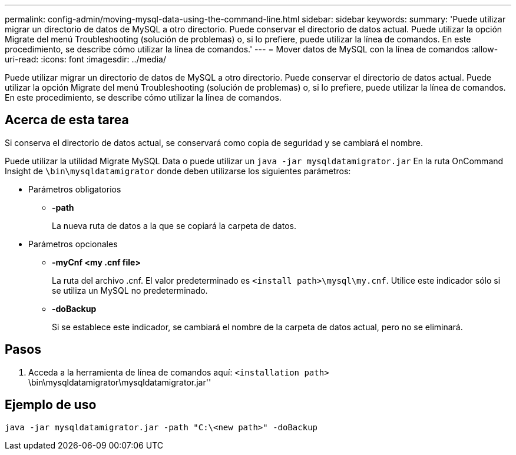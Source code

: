 ---
permalink: config-admin/moving-mysql-data-using-the-command-line.html 
sidebar: sidebar 
keywords:  
summary: 'Puede utilizar migrar un directorio de datos de MySQL a otro directorio. Puede conservar el directorio de datos actual. Puede utilizar la opción Migrate del menú Troubleshooting (solución de problemas) o, si lo prefiere, puede utilizar la línea de comandos. En este procedimiento, se describe cómo utilizar la línea de comandos.' 
---
= Mover datos de MySQL con la línea de comandos
:allow-uri-read: 
:icons: font
:imagesdir: ../media/


[role="lead"]
Puede utilizar migrar un directorio de datos de MySQL a otro directorio. Puede conservar el directorio de datos actual. Puede utilizar la opción Migrate del menú Troubleshooting (solución de problemas) o, si lo prefiere, puede utilizar la línea de comandos. En este procedimiento, se describe cómo utilizar la línea de comandos.



== Acerca de esta tarea

Si conserva el directorio de datos actual, se conservará como copia de seguridad y se cambiará el nombre.

Puede utilizar la utilidad Migrate MySQL Data o puede utilizar un `java -jar mysqldatamigrator.jar` En la ruta OnCommand Insight de `\bin\mysqldatamigrator` donde deben utilizarse los siguientes parámetros:

* Parámetros obligatorios
+
** *-path*
+
La nueva ruta de datos a la que se copiará la carpeta de datos.



* Parámetros opcionales
+
** *-myCnf <my .cnf file>*
+
La ruta del archivo .cnf. El valor predeterminado es `<install path>\mysql\my.cnf`. Utilice este indicador sólo si se utiliza un MySQL no predeterminado.

** *-doBackup*
+
Si se establece este indicador, se cambiará el nombre de la carpeta de datos actual, pero no se eliminará.







== Pasos

. Acceda a la herramienta de línea de comandos aquí: `<installation path>` \bin\mysqldatamigrator\mysqldatamigrator.jar''




== Ejemplo de uso

[listing]
----
java -jar mysqldatamigrator.jar -path "C:\<new path>" -doBackup
----